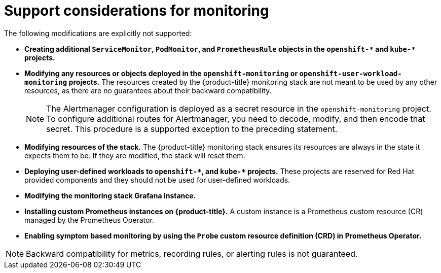 // Module included in the following assemblies:
//
// * monitoring/configuring-the-monitoring-stack.adoc

[id="support-considerations_{context}"]
= Support considerations for monitoring

The following modifications are explicitly not supported:
 
* *Creating additional `ServiceMonitor`, `PodMonitor`, and `PrometheusRule` objects in the `openshift-&#42;` and `kube-&#42;` projects.*
* *Modifying any resources or objects deployed in the `openshift-monitoring` or `openshift-user-workload-monitoring` projects.* The resources created by the {product-title} monitoring stack are not meant to be used by any other resources, as there are no guarantees about their backward compatibility.
+
[NOTE]
====
The Alertmanager configuration is deployed as a secret resource in the `openshift-monitoring` project. To configure additional routes for Alertmanager, you need to decode, modify, and then encode that secret. This procedure is a supported exception to the preceding statement.
====
+
* *Modifying resources of the stack.* The {product-title} monitoring stack ensures its resources are always in the state it expects them to be. If they are modified, the stack will reset them.
* *Deploying user-defined workloads to `openshift-&#42;`, and `kube-&#42;` projects.* These projects are reserved for Red Hat provided components and they should not be used for user-defined workloads.
* *Modifying the monitoring stack Grafana instance.*
* *Installing custom Prometheus instances on {product-title}.* A custom instance is a Prometheus custom resource (CR) managed by the Prometheus Operator.
* *Enabling symptom based monitoring by using the `Probe` custom resource definition (CRD) in Prometheus Operator.*

[NOTE]
====
Backward compatibility for metrics, recording rules, or alerting rules is not guaranteed.
====
